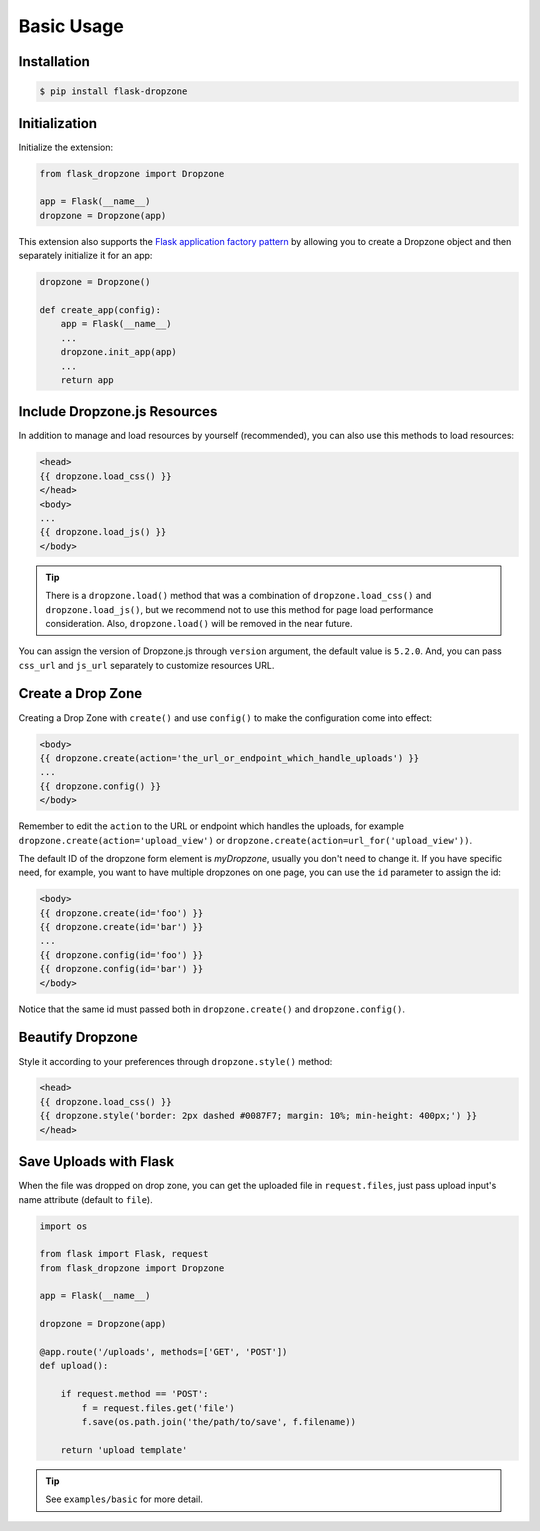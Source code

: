 Basic Usage
=============

Installation
------------

.. code-block:: bash

    $ pip install flask-dropzone

Initialization
---------------

Initialize the extension:

.. code-block:: python

    from flask_dropzone import Dropzone

    app = Flask(__name__)
    dropzone = Dropzone(app)

This extension also supports the `Flask application factory
pattern <http://flask.pocoo.org/docs/latest/patterns/appfactories/>`__
by allowing you to create a Dropzone object and then separately
initialize it for an app:

.. code-block:: python

    dropzone = Dropzone()

    def create_app(config):
        app = Flask(__name__)
        ...
        dropzone.init_app(app)
        ...
        return app

Include Dropzone.js Resources
-------------------------------

In addition to manage and load resources by yourself
(recommended), you can also use this methods to load resources:

.. code-block:: jinja

    <head>
    {{ dropzone.load_css() }}
    </head>
    <body>
    ...
    {{ dropzone.load_js() }}
    </body>

.. tip::
    There is a ``dropzone.load()`` method that was a combination of
    ``dropzone.load_css()`` and ``dropzone.load_js()``, but we recommend not
    to use this method for page load performance consideration. Also,
    ``dropzone.load()`` will be removed in the near future.

You can assign the version of Dropzone.js through ``version`` argument,
the default value is ``5.2.0``. And, you can pass ``css_url`` and
``js_url`` separately to customize resources URL.

Create a Drop Zone
-------------------

Creating a Drop Zone with ``create()`` and use ``config()``
to make the configuration come into effect:

.. code-block:: jinja

    <body>
    {{ dropzone.create(action='the_url_or_endpoint_which_handle_uploads') }}
    ...
    {{ dropzone.config() }}
    </body>

Remember to edit the ``action`` to the URL or endpoint which handles the
uploads, for example ``dropzone.create(action='upload_view')`` or
``dropzone.create(action=url_for('upload_view'))``.

The default ID of the dropzone form element is `myDropzone`, usually you don't
need to change it. If you have specific need, for example, you want to have multiple
dropzones on one page, you can use the ``id`` parameter to assign the id:

.. code-block:: jinja
    
    <body>
    {{ dropzone.create(id='foo') }}
    {{ dropzone.create(id='bar') }}
    ...
    {{ dropzone.config(id='foo') }}
    {{ dropzone.config(id='bar') }}
    </body>

Notice that the same id must passed both in ``dropzone.create()`` and ``dropzone.config()``.

Beautify Dropzone
-----------------

Style it according to your preferences through ``dropzone.style()`` method:

.. code-block:: jinja

    <head>
    {{ dropzone.load_css() }}
    {{ dropzone.style('border: 2px dashed #0087F7; margin: 10%; min-height: 400px;') }}
    </head>


Save Uploads with Flask
-----------------------

When the file was dropped on drop zone, you can get the uploaded file
in ``request.files``, just pass upload input's name attribute (default to ``file``).

.. code-block:: python

    import os

    from flask import Flask, request
    from flask_dropzone import Dropzone

    app = Flask(__name__)

    dropzone = Dropzone(app)

    @app.route('/uploads', methods=['GET', 'POST'])
    def upload():

        if request.method == 'POST':
            f = request.files.get('file')
            f.save(os.path.join('the/path/to/save', f.filename))

        return 'upload template'


.. tip:: See ``examples/basic`` for more detail.

